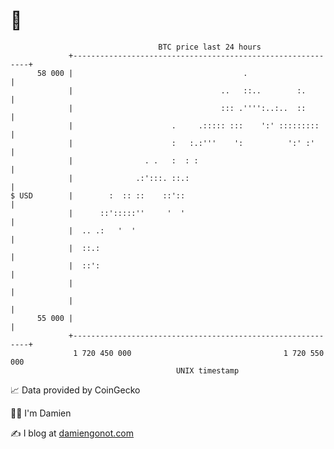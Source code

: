 * 👋

#+begin_example
                                    BTC price last 24 hours                    
                +------------------------------------------------------------+ 
         58 000 |                                      .                     | 
                |                                 ..   ::..        :.        | 
                |                                 ::: .'''':..:..  ::        | 
                |                      .     .::::: :::    ':' :::::::::     | 
                |                      :   :.:'''    ':          ':' :'      | 
                |                . .   :  : :                                | 
                |              .:':::. ::.:                                  | 
   $ USD        |        :  :: ::    ::'::                                   | 
                |      ::':::::''     '  '                                   | 
                |  .. .:   '  '                                              | 
                |  ::.:                                                      | 
                |  ::':                                                      | 
                |                                                            | 
                |                                                            | 
         55 000 |                                                            | 
                +------------------------------------------------------------+ 
                 1 720 450 000                                  1 720 550 000  
                                        UNIX timestamp                         
#+end_example
📈 Data provided by CoinGecko

🧑‍💻 I'm Damien

✍️ I blog at [[https://www.damiengonot.com][damiengonot.com]]
